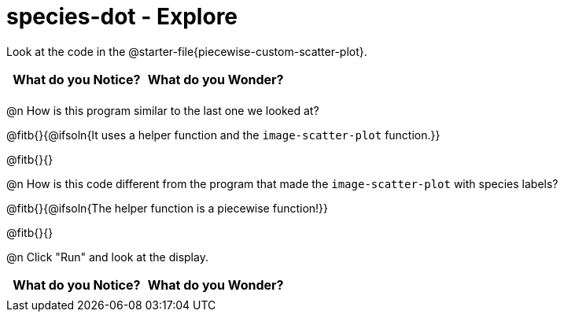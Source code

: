 = species-dot - Explore

Look at the code in the @starter-file{piecewise-custom-scatter-plot}.

[.FillVerticalSpace, cols="^1,^1", options="header"]
|===
| *What do you Notice?* | What do you Wonder?
|						|
|===

@n How is this program similar to the last one we looked at?

@fitb{}{@ifsoln{It uses a helper function and the `image-scatter-plot` function.}}

@fitb{}{}

@n How is this code different from the program that made the `image-scatter-plot` with species labels?

@fitb{}{@ifsoln{The helper function is a piecewise function!}}

@fitb{}{}

@n Click "Run" and look at the display.


[.FillVerticalSpace, cols="^1,^1", options="header"]
|===
| *What do you Notice?* | What do you Wonder?
|						|
|===
